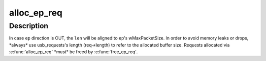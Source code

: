 .. -*- coding: utf-8; mode: rst -*-
.. src-file: drivers/usb/gadget/u_f.h

.. _`alloc_ep_req`:

alloc_ep_req
============

.. c:function:: struct usb_request *alloc_ep_req(struct usb_ep *ep, size_t len)

    returns a usb_request allocated by the gadget driver and allocates the request's buffer.

    :param ep:
        the endpoint to allocate a usb_request
    :type ep: struct usb_ep \*

    :param len:
        usb_requests's buffer suggested size
    :type len: size_t

.. _`alloc_ep_req.description`:

Description
-----------

In case \ ``ep``\  direction is OUT, the \ ``len``\  will be aligned to ep's
wMaxPacketSize. In order to avoid memory leaks or drops, \*always\* use
usb_requests's length (req->length) to refer to the allocated buffer size.
Requests allocated via \ :c:func:`alloc_ep_req`\  \*must\* be freed by \ :c:func:`free_ep_req`\ .

.. This file was automatic generated / don't edit.

